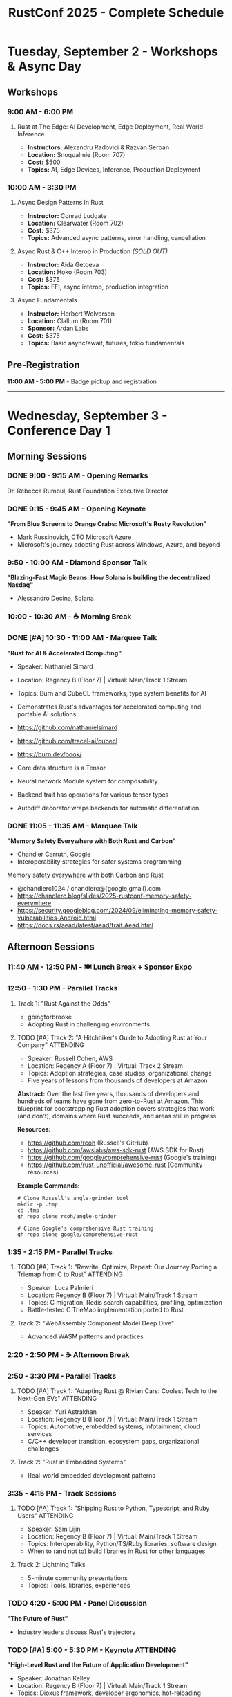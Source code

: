 #+TITLE: RustConf 2025 - Complete Schedule
#+OPTIONS: toc:3 num:nil

* Tuesday, September 2 - Workshops & Async Day

** Workshops

*** 9:00 AM - 6:00 PM
**** Rust at The Edge: AI Development, Edge Deployment, Real World Inference
- *Instructors:* Alexandru Radovici & Razvan Serban
- *Location:* Snoqualmie (Room 707)
- *Cost:* $500
- *Topics:* AI, Edge Devices, Inference, Production Deployment

*** 10:00 AM - 3:30 PM

**** Async Design Patterns in Rust
- *Instructor:* Conrad Ludgate
- *Location:* Clearwater (Room 702)
- *Cost:* $375
- *Topics:* Advanced async patterns, error handling, cancellation

**** Async Rust & C++ Interop in Production /(SOLD OUT)/
- *Instructor:* Aida Getoeva
- *Location:* Hoko (Room 703)
- *Cost:* $375
- *Topics:* FFI, async interop, production integration

**** Async Fundamentals
- *Instructor:* Herbert Wolverson
- *Location:* Clallum (Room 701)
- *Sponsor:* Ardan Labs
- *Cost:* $375
- *Topics:* Basic async/await, futures, tokio fundamentals

** Pre-Registration
*11:00 AM - 5:00 PM* - Badge pickup and registration

-----

* Wednesday, September 3 - Conference Day 1

** Morning Sessions

*** DONE 9:00 - 9:15 AM - Opening Remarks
Dr. Rebecca Rumbul, Rust Foundation Executive Director

*** DONE 9:15 - 9:45 AM - Opening Keynote
*"From Blue Screens to Orange Crabs: Microsoft's Rusty Revolution"*
- Mark Russinovich, CTO Microsoft Azure
- Microsoft's journey adopting Rust across Windows, Azure, and beyond

*** 9:50 - 10:00 AM - Diamond Sponsor Talk
*"Blazing-Fast Magic Beans: How Solana is building the decentralized Nasdaq"*
- Alessandro Decina, Solana

*** 10:00 - 10:30 AM - ☕ Morning Break

*** DONE [#A] 10:30 - 11:00 AM - Marquee Talk
*"Rust for AI & Accelerated Computing"*
- Speaker: Nathaniel Simard
- Location: Regency B (Floor 7) | Virtual: Main/Track 1 Stream
- Topics: Burn and CubeCL frameworks, type system benefits for AI
- Demonstrates Rust's advantages for accelerated computing and portable AI solutions

- https://github.com/nathanielsimard
- https://github.com/tracel-ai/cubecl
- https://burn.dev/book/

- Core data structure is a Tensor 
- Neural network Module system for composability
- Backend trait has operations for various tensor types
- Autodiff decorator wraps backends for automatic differentiation

*** DONE 11:05 - 11:35 AM - Marquee Talk
*"Memory Safety Everywhere with Both Rust and Carbon"*
- Chandler Carruth, Google
- Interoperability strategies for safer systems programming

Memory safety everywhere with both Carbon and Rust

- @chandlerc1024 / chandlerc@{google,gmail}.com
- https://chandlerc.blog/slides/2025-rustconf-memory-safety-everywhere
- https://security.googleblog.com/2024/09/eliminating-memory-safety-vulnerabilities-Android.html
- https://docs.rs/aead/latest/aead/trait.Aead.html

** Afternoon Sessions

*** 11:40 AM - 12:50 PM - 🍽️ Lunch Break + Sponsor Expo

*** 12:50 - 1:30 PM - Parallel Tracks

**** Track 1: "Rust Against the Odds"
- goingforbrooke
- Adopting Rust in challenging environments

**** TODO [#A] Track 2: "A Hitchhiker's Guide to Adopting Rust at Your Company" :ATTENDING:
- Speaker: Russell Cohen, AWS
- Location: Regency A (Floor 7) | Virtual: Track 2 Stream
- Topics: Adoption strategies, case studies, organizational change
- Five years of lessons from thousands of developers at Amazon

*Abstract:* Over the last five years, thousands of developers and hundreds of teams have gone from zero-to-Rust at Amazon. This blueprint for bootstrapping Rust adoption covers strategies that work (and don't), domains where Rust succeeds, and areas still in progress.

*Resources:*
- https://github.com/rcoh (Russell's GitHub)
- https://github.com/awslabs/aws-sdk-rust (AWS SDK for Rust)
- https://github.com/google/comprehensive-rust (Google's training)
- https://github.com/rust-unofficial/awesome-rust (Community resources)


*Example Commands:*
#+begin_src shell
# Clone Russell's angle-grinder tool
mkdir -p .tmp
cd .tmp
gh repo clone rcoh/angle-grinder

# Clone Google's comprehensive Rust training
gh repo clone google/comprehensive-rust
#+end_src

*** 1:35 - 2:15 PM - Parallel Tracks

**** TODO [#A] Track 1: "Rewrite, Optimize, Repeat: Our Journey Porting a Triemap from C to Rust" :ATTENDING:
- Speaker: Luca Palmieri
- Location: Regency B (Floor 7) | Virtual: Main/Track 1 Stream
- Topics: C migration, Redis search capabilities, profiling, optimization
- Battle-tested C TrieMap implementation ported to Rust

**** Track 2: "WebAssembly Component Model Deep Dive"
- Advanced WASM patterns and practices

*** 2:20 - 2:50 PM - ☕ Afternoon Break

*** 2:50 - 3:30 PM - Parallel Tracks

**** TODO [#A] Track 1: "Adapting Rust @ Rivian Cars: Coolest Tech to the Next-Gen EVs" :ATTENDING:
- Speaker: Yuri Astrakhan
- Location: Regency B (Floor 7) | Virtual: Main/Track 1 Stream
- Topics: Automotive, embedded systems, infotainment, cloud services
- C/C++ developer transition, ecosystem gaps, organizational challenges

**** Track 2: "Rust in Embedded Systems"
- Real-world embedded development patterns

*** 3:35 - 4:15 PM - Track Sessions

**** TODO [#A] Track 1: "Shipping Rust to Python, Typescript, and Ruby Users" :ATTENDING:
- Speaker: Sam Lijin
- Location: Regency B (Floor 7) | Virtual: Main/Track 1 Stream
- Topics: Interoperability, Python/TS/Ruby libraries, software design
- When to (and not to) build libraries in Rust for other languages

**** Track 2: Lightning Talks
- 5-minute community presentations
- Topics: Tools, libraries, experiences

*** TODO 4:20 - 5:00 PM - Panel Discussion
*"The Future of Rust"*
- Industry leaders discuss Rust's trajectory

*** TODO [#A] 5:00 - 5:30 PM - Keynote :ATTENDING:
*"High-Level Rust and the Future of Application Development"*
- Speaker: Jonathan Kelley
- Location: Regency B (Floor 7) | Virtual: Main/Track 1 Stream
- Topics: Dioxus framework, developer ergonomics, hot-reloading
- Innovations: Linker-based asset bundling, cross-platform deployment, sub-second hot-reloading
- Vision: Making Rust viable for high-level application development

*** 5:30 - 7:00 PM - 🍻 Welcome Reception
- Networking, sponsor booths, refreshments

-----

* Thursday, September 4 - Conference Day 2

** Morning Sessions

*** TODO [#A] 9:00 - 9:05 AM - Day 2 Opening :ATTENDING:

*** TODO [#A] 9:05 - 9:35 AM - Keynote :ATTENDING:
*"This Week in Rust: Ten Years of Learning Together"*
- Speaker: Nell Shamrell-Harrington
- Location: Regency B (Floor 7) | Virtual: Main/Track 1 Stream
- Topics: Community evolution, newsletter history, ecosystem growth
- Behind-the-scenes: How TWiR comes together, contributor stories
- Call to action: How to contribute to Rust's future

*** TODO [#C] 9:40 - 9:50 AM - AWS Case Study :ATTENDING:DEEPDIVE:
*"Verifying Memory Safety for the Rust Standard Library"*
- Speaker: Rahul Kumar, Senior Manager PM, AWS
- Location: Regency B (Floor 7) | Virtual: Main/Track 1 Stream
- Topics: Crowdsourced verification, community contributions
- Focus: Standard library verification journey, accomplishments, awards
- Resources: https://github.com/model-checking/kani
- Related: https://github.com/awslabs/rust-formal-verification

*** 9:50 - 10:20 AM - ☕ Morning Break

*** TODO 10:20 - 10:50 AM - Marquee Talk
*"How We Made the Rust CI 75% Cheaper"*
- Marco Ieni
- Infrastructure optimizations and cost savings

*** 10:55 - 11:25 AM - Marquee Talk
*"10 Years of Redox OS and Rust"*
- Jeremy Soller
- Building an OS in Rust: lessons learned

** Afternoon Sessions

*** 11:30 AM - 12:40 PM - 🍽️ Lunch Break + Sponsor Expo

*** 12:40 - 1:20 PM - Parallel Tracks

**** TODO Track 1: "Advanced Type System Tricks"
- Leveraging Rust's type system for safety and expressiveness

**** TODO Track 2: "Rust for Web Services"
- Building scalable web applications

*** 1:25 - 2:05 PM - Parallel Tracks

**** TODO Track 1: "Performance Profiling and Optimization"
- Tools and techniques for faster Rust code

**** Track 2: "GUI Development with Rust"
- Modern approaches to desktop applications

*** 2:10 - 2:40 PM - ☕ Afternoon Break

*** 2:40 - 3:20 PM - Parallel Tracks

**** Track 1: "Rust and the Linux Kernel"
- Integration progress and future plans

**** TODO Track 2: "Building Developer Tools in Rust"
- Creating better development experiences

*** 3:25 - 4:05 PM - Community Session
*"Rust Foundation Updates & Community Q&A"*
- Open discussion with Foundation leadership

*** 4:10 - 4:50 PM - Closing Keynote
*"The Rust We Want to See"*
- Vision for Rust's next decade

*** 4:50 - 5:00 PM - Closing Remarks

*** 7:00 PM - Late - 🎉 After Party
- Celebration at local venue
- Food, drinks, and Rust trivia

-----

* Additional Information

** Locations
- *Main Stage:* Grand Ballroom
- *Track 1:* Salish Room
- *Track 2:* Cascade Room
- *Workshops:* 7th Floor Meeting Rooms
- *Sponsor Expo:* Atrium

** Accessibility
- All venues are wheelchair accessible
- Live captioning available for keynotes
- Quiet room available throughout conference

** Code of Conduct
All attendees must follow the [[https://www.rust-lang.org/policies/code-of-conduct][Rust Code of Conduct]]

** Livestream
Select sessions will be livestreamed and recorded for later viewing
